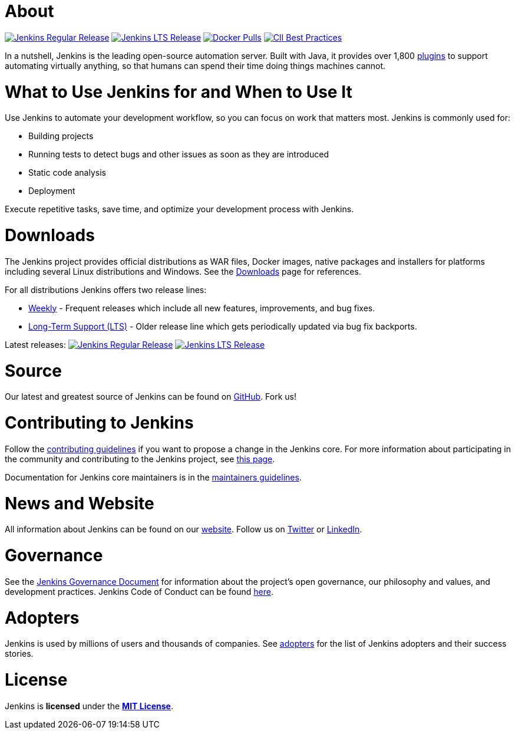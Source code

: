 = About

image:https://img.shields.io/endpoint?url=https%3A%2F%2Fwww.jenkins.io%2Fchangelog%2Fbadge.json[Jenkins Regular Release,link=https://www.jenkins.io/changelog]
image:https://img.shields.io/endpoint?url=https%3A%2F%2Fwww.jenkins.io%2Fchangelog-stable%2Fbadge.json[Jenkins LTS Release,link=https://www.jenkins.io/changelog-stable]
image:https://img.shields.io/docker/pulls/jenkins/jenkins.svg[Docker Pulls,link=https://hub.docker.com/r/jenkins/jenkins/]
image:https://bestpractices.coreinfrastructure.org/projects/3538/badge[CII Best Practices,link=https://bestpractices.coreinfrastructure.org/projects/3538]

In a nutshell, Jenkins is the leading open-source automation server.
Built with Java, it provides over 1,800 https://plugins.jenkins.io/[plugins] to support automating virtually anything,
so that humans can spend their time doing things machines cannot.

= What to Use Jenkins for and When to Use It

Use Jenkins to automate your development workflow, so you can focus on work that matters most. Jenkins is commonly used for:

* Building projects
* Running tests to detect bugs and other issues as soon as they are introduced
* Static code analysis
* Deployment

Execute repetitive tasks, save time, and optimize your development process with Jenkins.

= Downloads

The Jenkins project provides official distributions as WAR files, Docker images, native packages and installers for platforms including several Linux distributions and Windows.
See the https://www.jenkins.io/download[Downloads] page for references.

For all distributions Jenkins offers two release lines:

* https://www.jenkins.io/download/weekly/[Weekly] -
 Frequent releases which include all new features, improvements, and bug fixes.
* https://www.jenkins.io/download/lts/[Long-Term Support (LTS)] -
 Older release line which gets periodically updated via bug fix backports.

Latest releases:
image:https://img.shields.io/endpoint?url=https%3A%2F%2Fwww.jenkins.io%2Fchangelog%2Fbadge.json[Jenkins Regular Release,link=https://www.jenkins.io/changelog]
image:https://img.shields.io/endpoint?url=https%3A%2F%2Fwww.jenkins.io%2Fchangelog-stable%2Fbadge.json[Jenkins LTS Release,link=https://www.jenkins.io/changelog-stable]

= Source

Our latest and greatest source of Jenkins can be found on https://github.com/jenkinsci/jenkins[GitHub]. Fork us!

= Contributing to Jenkins

Follow the link:CONTRIBUTING.md[contributing guidelines] if you want to propose a change in the Jenkins core.
For more information about participating in the community and contributing to the Jenkins project,
see https://www.jenkins.io/participate/[this page].

Documentation for Jenkins core maintainers is in the link:docs/MAINTAINERS.adoc[maintainers guidelines].

= News and Website

All information about Jenkins can be found on our https://www.jenkins.io/[website].
Follow us on https://twitter.com/jenkinsci[Twitter] or https://www.linkedin.com/company/jenkins-project/[LinkedIn].

= Governance

See the https://www.jenkins.io/project/governance/[Jenkins Governance Document] for information about the project's open governance, our philosophy and values, and development practices.
Jenkins Code of Conduct can be found https://www.jenkins.io/project/conduct/[here].

= Adopters

Jenkins is used by millions of users and thousands of companies.
See https://www.jenkins.io/project/adopters/[adopters] for the list of Jenkins adopters and their success stories.

= License

Jenkins is *licensed* under the *https://github.com/jenkinsci/jenkins/blob/master/LICENSE.txt[MIT License]*.